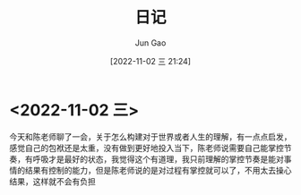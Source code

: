 :PROPERTIES:
:ID:       F99C5A6B-BCC8-41B3-8A96-278BB9D5D264
:END:
#+TITLE: 日记
#+AUTHOR: Jun Gao
#+DATE: [2022-11-02 三 21:24]
#+HUGO_BASE_DIR: ~/notes
#+HUGO_SECTION: ch/docs
* <2022-11-02 三>
今天和陈老师聊了一会，关于怎么构建对于世界或者人生的理解，有一点点启发，感觉自己的包袱还是太重，没有做到更好地投入当下，陈老师说需要自己能掌控节奏，有呼吸才是最好的状态，我觉得这个有道理，我只前理解的掌控节奏是能对事情的结果有控制的能力，但是陈老师说的是对过程有掌控就可以了，不用太去操心结果，这样就不会有负担

